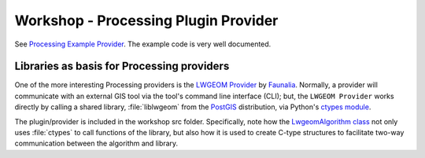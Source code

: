 .. comment out this Section (by putting '|updatedisclaimer|' on top) if file is not uptodate with release

.. _dev_shop_processing:

*************************************
Workshop - Processing Plugin Provider
*************************************

See `Processing Example Provider`_. The example code is very well documented.

.. _Processing Example Provider:
   https://github.com/qgis/QGIS/tree/master/python/plugins/processing/algs/exampleprovider

Libraries as basis for Processing providers
...........................................

One of the more interesting Processing providers is the `LWGEOM Provider`_ by
Faunalia_. Normally, a provider will communicate with an external GIS tool via
the tool's command line interface (CLI); but, the ``LWGEOM Provider`` works
directly by calling a shared library, :file:`liblwgeom` from the PostGIS_
distribution, via Python's `ctypes module`_.

.. _LWGEOM Provider: http://plugins.qgis.org/plugins/processinglwgeomprovider/
.. _Faunalia: http://www.faunalia.eu
.. _PostGIS: http://postgis.net
.. _ctypes module: https://docs.python.org/2/library/ctypes.html


The plugin/provider is included in the workshop src folder. Specifically, note
how the `LwgeomAlgorithm class`_ not only uses :file:`ctypes` to call functions of the library,
but also how it is used to create C-type structures to facilitate two-way
communication between the algorithm and library.


.. _LwgeomAlgorithm class: https://github.com/faunalia/processinglwgeomprovider/blob/2.0/LwgeomAlgorithm.py
